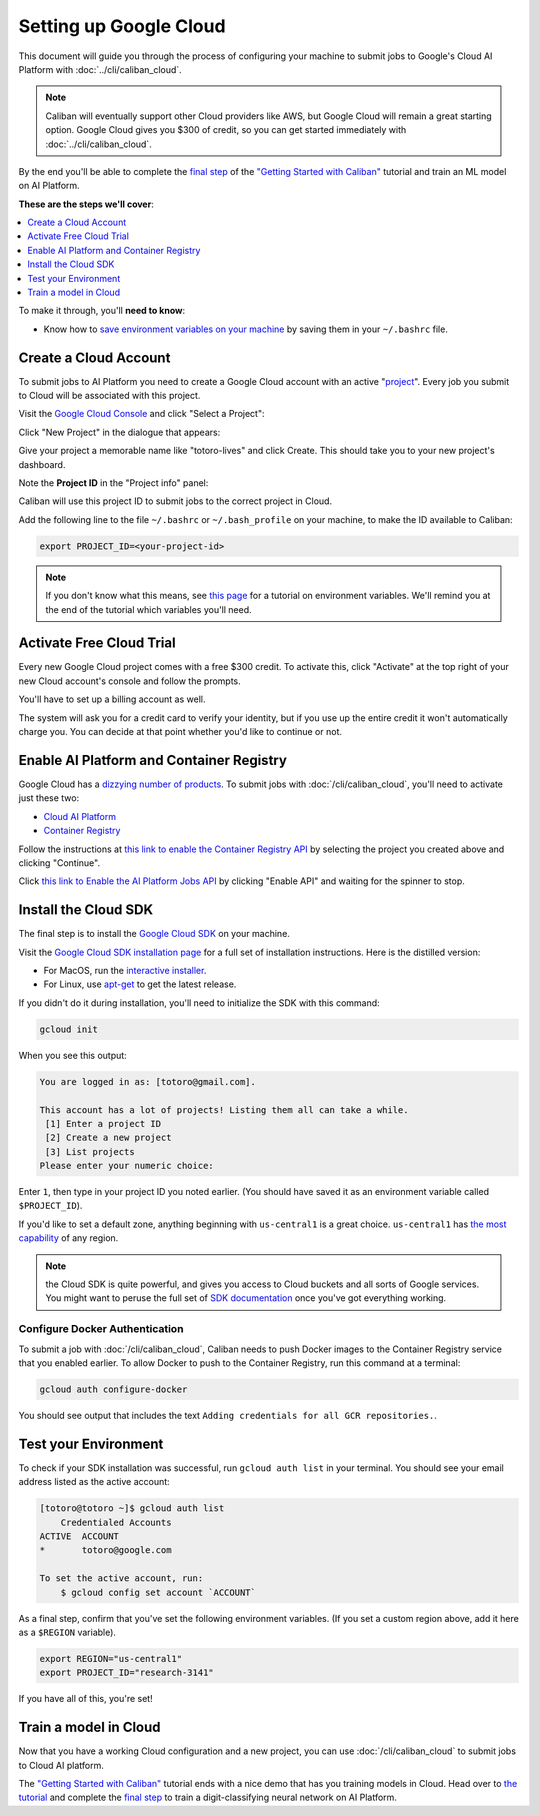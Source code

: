 Setting up Google Cloud
=======================

This document will guide you through the process of configuring your machine to
submit jobs to Google's Cloud AI Platform with :doc:`../cli/caliban_cloud`.

.. note:: Caliban will eventually support other Cloud providers like AWS, but
   Google Cloud will remain a great starting option. Google Cloud gives you $300
   of credit, so you can get started immediately with
   :doc:`../cli/caliban_cloud`.

By the end you'll be able to complete the `final step
<https://github.com/google/caliban#submitting-to-cloud-ai-platform>`_ of the
`"Getting Started with Caliban"
<https://github.com/google/caliban#getting-started-with-caliban>`_ tutorial and
train an ML model on AI Platform.

**These are the steps we'll cover**:

.. contents:: :local:
   :depth: 1

To make it through, you'll **need to know**:

- Know how to `save environment variables on your machine
  <https://scotch.io/tutorials/how-to-use-environment-variables>`_ by saving
  them in your ``~/.bashrc`` file.

Create a Cloud Account
----------------------

To submit jobs to AI Platform you need to create a Google Cloud account with an
active "`project
<https://cloud.google.com/resource-manager/docs/creating-managing-projects>`_".
Every job you submit to Cloud will be associated with this project.

Visit the `Google Cloud Console <https://console.cloud.google.com>`_ and click
"Select a Project":

.. image:: /_static/img/cloud/select_project.png
  :width: 600
  :align: center
  :alt: Select a Project

Click "New Project" in the dialogue that appears:

.. image:: /_static/img/cloud/new_project.png
  :width: 600
  :align: center
  :alt: New Project

Give your project a memorable name like "totoro-lives" and click Create. This
should take you to your new project's dashboard.

Note the **Project ID** in the "Project info" panel:

.. image:: /_static/img/cloud/project_id.png
  :width: 600
  :align: center
  :alt: Project ID

Caliban will use this project ID to submit jobs to the correct project in Cloud.

Add the following line to the file ``~/.bashrc`` or ``~/.bash_profile`` on your
machine, to make the ID available to Caliban:

.. code-block:: bash

   export PROJECT_ID=<your-project-id>

.. note:: If you don't know what this means, see `this page
          <https://scotch.io/tutorials/how-to-use-environment-variables>`_ for a
          tutorial on environment variables. We'll remind you at the end of the
          tutorial which variables you'll need.


Activate Free Cloud Trial
-------------------------

Every new Google Cloud project comes with a free $300 credit. To activate this,
click "Activate" at the top right of your new Cloud account's console and follow
the prompts.

.. image:: /_static/img/cloud/activate.png
  :width: 600
  :align: center
  :alt: Activate Billing

You'll have to set up a billing account as well.

The system will ask you for a credit card to verify your identity, but if you
use up the entire credit it won't automatically charge you. You can decide at
that point whether you'd like to continue or not.

Enable AI Platform and Container Registry
-----------------------------------------

Google Cloud has a `dizzying number of products
<https://cloud.google.com/products>`_. To submit jobs with
:doc:`/cli/caliban_cloud`, you'll need to activate just these two:

- `Cloud AI Platform <https://cloud.google.com/ai-platform/docs>`_
- `Container Registry <https://cloud.google.com/container-registry/docs/quickstart>`_

Follow the instructions at `this link to enable the Container Registry API
<https://console.cloud.google.com/flows/enableapi?apiid=containerregistry.googleapis.com&redirect=https://cloud.google.com/container-registry/docs/quickstart&_ga=2.204958805.498449691.1592416944-1401171737.1587152715>`_
by selecting the project you created above and clicking "Continue".

Click `this link to Enable the AI Platform Jobs API
<https://console.cloud.google.com/ai-platform/ml-enable-api/jobs>`_ by clicking
"Enable API" and waiting for the spinner to stop.

Install the Cloud SDK
---------------------

The final step is to install the `Google Cloud SDK
<https://cloud.google.com/sdk/install>`_ on your machine.

Visit the `Google Cloud SDK installation page
<https://cloud.google.com/sdk/install>`_ for a full set of installation
instructions. Here is the distilled version:

- For MacOS, run the `interactive installer
  <https://cloud.google.com/sdk/docs/downloads-interactive>`_.
- For Linux, use `apt-get
  <https://cloud.google.com/sdk/docs/downloads-apt-get>`_ to get the latest
  release.

If you didn't do it during installation, you'll need to initialize the SDK with this command:

.. code-block:: bash

   gcloud init

When you see this output:

.. code-block:: bash

   You are logged in as: [totoro@gmail.com].

   This account has a lot of projects! Listing them all can take a while.
    [1] Enter a project ID
    [2] Create a new project
    [3] List projects
   Please enter your numeric choice:

Enter ``1``, then type in your project ID you noted earlier. (You should have
saved it as an environment variable called ``$PROJECT_ID``).

If you'd like to set a default zone, anything beginning with ``us-central1`` is
a great choice. ``us-central1`` has `the most capability
<https://cloud.google.com/ml-engine/docs/regions>`_ of any region.

.. note:: the Cloud SDK is quite powerful, and gives you access to Cloud buckets
          and all sorts of Google services. You might want to peruse the full
          set of `SDK documentation
          <https://cloud.google.com/sdk/gcloud/reference/>`_ once you've got
          everything working.

Configure Docker Authentication
^^^^^^^^^^^^^^^^^^^^^^^^^^^^^^^

To submit a job with :doc:`/cli/caliban_cloud`, Caliban needs to push Docker
images to the Container Registry service that you enabled earlier. To allow
Docker to push to the Container Registry, run this command at a terminal:

.. code-block:: bash

   gcloud auth configure-docker

You should see output that includes the text ``Adding credentials for all GCR
repositories.``.

Test your Environment
---------------------

To check if your SDK installation was successful, run ``gcloud auth list`` in
your terminal. You should see your email address listed as the active account:

.. code-block:: bash

   [totoro@totoro ~]$ gcloud auth list
       Credentialed Accounts
   ACTIVE  ACCOUNT
   *       totoro@google.com

   To set the active account, run:
       $ gcloud config set account `ACCOUNT`

As a final step, confirm that you've set the following environment variables.
(If you set a custom region above, add it here as a ``$REGION`` variable).

.. code-block:: bash

   export REGION="us-central1"
   export PROJECT_ID="research-3141"

If you have all of this, you're set!

Train a model in Cloud
----------------------

Now that you have a working Cloud configuration and a new project, you can use
:doc:`/cli/caliban_cloud` to submit jobs to Cloud AI platform.

The `"Getting Started with Caliban"
<https://github.com/google/caliban#getting-started-with-caliban>`_ tutorial ends
with a nice demo that has you training models in Cloud. Head over to `the
tutorial <https://github.com/google/caliban#getting-started-with-caliban>`_ and
complete the `final step
<https://github.com/google/caliban#submitting-to-cloud-ai-platform>`_ to train a
digit-classifying neural network on AI Platform.
